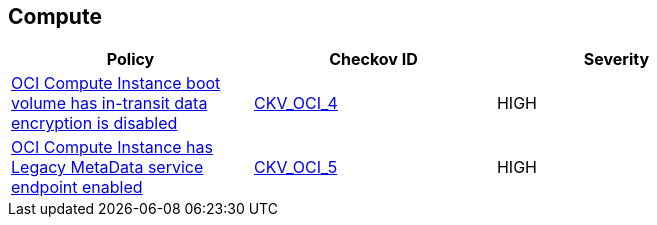 == Compute

[width=85%]
[cols="1,1,1"]
|===
|Policy|Checkov ID| Severity

|xref:ensure-oci-compute-instance-boot-volume-has-in-transit-data-encryption-enabled.adoc[OCI Compute Instance boot volume has in-transit data encryption is disabled]
| https://github.com/bridgecrewio/checkov/tree/master/checkov/terraform/checks/resource/oci/InstanceBootVolumeIntransitEncryption.py[CKV_OCI_4]
|HIGH


|xref:ensure-oci-compute-instance-has-legacy-metadata-service-endpoint-disabled.adoc[OCI Compute Instance has Legacy MetaData service endpoint enabled]
| https://github.com/bridgecrewio/checkov/tree/master/checkov/terraform/checks/resource/oci/InstanceMetadataServiceEnabled.py[CKV_OCI_5]
|HIGH


|===


